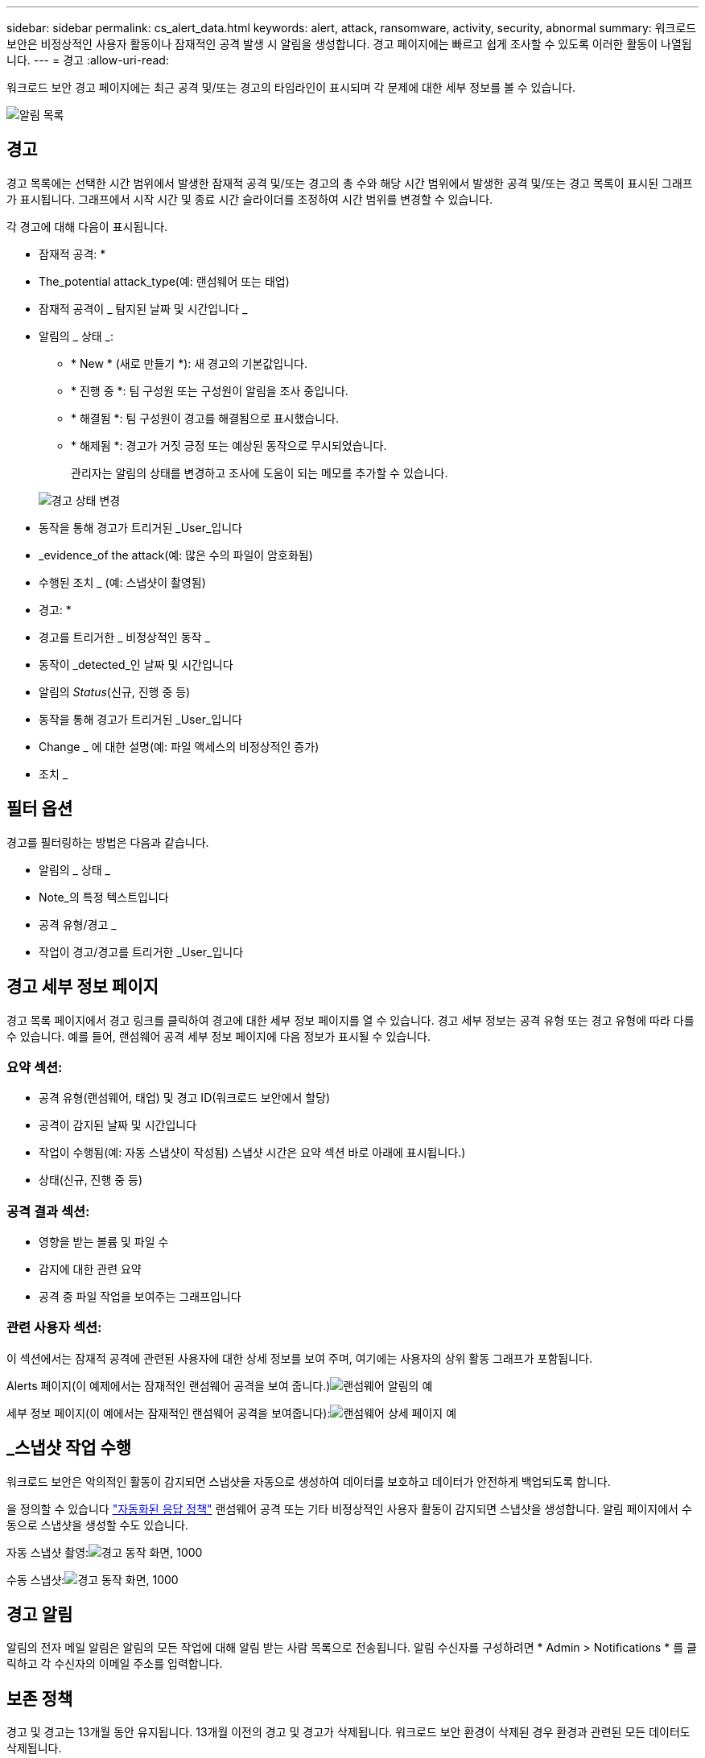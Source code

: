 ---
sidebar: sidebar 
permalink: cs_alert_data.html 
keywords: alert, attack, ransomware, activity, security, abnormal 
summary: 워크로드 보안은 비정상적인 사용자 활동이나 잠재적인 공격 발생 시 알림을 생성합니다. 경고 페이지에는 빠르고 쉽게 조사할 수 있도록 이러한 활동이 나열됩니다. 
---
= 경고
:allow-uri-read: 


[role="lead"]
워크로드 보안 경고 페이지에는 최근 공격 및/또는 경고의 타임라인이 표시되며 각 문제에 대한 세부 정보를 볼 수 있습니다.

image:CloudSecureAlertsListPage.png["알림 목록"]



== 경고

경고 목록에는 선택한 시간 범위에서 발생한 잠재적 공격 및/또는 경고의 총 수와 해당 시간 범위에서 발생한 공격 및/또는 경고 목록이 표시된 그래프가 표시됩니다. 그래프에서 시작 시간 및 종료 시간 슬라이더를 조정하여 시간 범위를 변경할 수 있습니다.

각 경고에 대해 다음이 표시됩니다.

* 잠재적 공격: *

* The_potential attack_type(예: 랜섬웨어 또는 태업)
* 잠재적 공격이 _ 탐지된 날짜 및 시간입니다 _
* 알림의 _ 상태 _:
+
** * New * (새로 만들기 *): 새 경고의 기본값입니다.
** * 진행 중 *: 팀 구성원 또는 구성원이 알림을 조사 중입니다.
** * 해결됨 *: 팀 구성원이 경고를 해결됨으로 표시했습니다.
** * 해제됨 *: 경고가 거짓 긍정 또는 예상된 동작으로 무시되었습니다.
+
관리자는 알림의 상태를 변경하고 조사에 도움이 되는 메모를 추가할 수 있습니다.

+
image:CloudSecureChangeAlertStatus.png["경고 상태 변경"]



* 동작을 통해 경고가 트리거된 _User_입니다
* _evidence_of the attack(예: 많은 수의 파일이 암호화됨)
* 수행된 조치 _ (예: 스냅샷이 촬영됨)


* 경고: *

* 경고를 트리거한 _ 비정상적인 동작 _
* 동작이 _detected_인 날짜 및 시간입니다
* 알림의 _Status_(신규, 진행 중 등)
* 동작을 통해 경고가 트리거된 _User_입니다
* Change _ 에 대한 설명(예: 파일 액세스의 비정상적인 증가)
* 조치 _




== 필터 옵션

경고를 필터링하는 방법은 다음과 같습니다.

* 알림의 _ 상태 _
* Note_의 특정 텍스트입니다
* 공격 유형/경고 _
* 작업이 경고/경고를 트리거한 _User_입니다




== 경고 세부 정보 페이지

경고 목록 페이지에서 경고 링크를 클릭하여 경고에 대한 세부 정보 페이지를 열 수 있습니다. 경고 세부 정보는 공격 유형 또는 경고 유형에 따라 다를 수 있습니다. 예를 들어, 랜섬웨어 공격 세부 정보 페이지에 다음 정보가 표시될 수 있습니다.



=== 요약 섹션:

* 공격 유형(랜섬웨어, 태업) 및 경고 ID(워크로드 보안에서 할당)
* 공격이 감지된 날짜 및 시간입니다
* 작업이 수행됨(예: 자동 스냅샷이 작성됨) 스냅샷 시간은 요약 섹션 바로 아래에 표시됩니다.)
* 상태(신규, 진행 중 등)




=== 공격 결과 섹션:

* 영향을 받는 볼륨 및 파일 수
* 감지에 대한 관련 요약
* 공격 중 파일 작업을 보여주는 그래프입니다




=== 관련 사용자 섹션:

이 섹션에서는 잠재적 공격에 관련된 사용자에 대한 상세 정보를 보여 주며, 여기에는 사용자의 상위 활동 그래프가 포함됩니다.

Alerts 페이지(이 예제에서는 잠재적인 랜섬웨어 공격을 보여 줍니다.)image:RansomwareAlertExample.png["랜섬웨어 알림의 예"]

세부 정보 페이지(이 예에서는 잠재적인 랜섬웨어 공격을 보여줍니다):image:RansomwareDetailPageExample.png["랜섬웨어 상세 페이지 예"]



== _스냅샷 작업 수행

워크로드 보안은 악의적인 활동이 감지되면 스냅샷을 자동으로 생성하여 데이터를 보호하고 데이터가 안전하게 백업되도록 합니다.

을 정의할 수 있습니다 link:cs_automated_response_policies.html["자동화된 응답 정책"] 랜섬웨어 공격 또는 기타 비정상적인 사용자 활동이 감지되면 스냅샷을 생성합니다. 알림 페이지에서 수동으로 스냅샷을 생성할 수도 있습니다.

자동 스냅샷 촬영:image:AlertActionsAutomaticExample.png["경고 동작 화면, 1000"]

수동 스냅샷:image:AlertActionsExample.png["경고 동작 화면, 1000"]



== 경고 알림

알림의 전자 메일 알림은 알림의 모든 작업에 대해 알림 받는 사람 목록으로 전송됩니다. 알림 수신자를 구성하려면 * Admin > Notifications * 를 클릭하고 각 수신자의 이메일 주소를 입력합니다.



== 보존 정책

경고 및 경고는 13개월 동안 유지됩니다. 13개월 이전의 경고 및 경고가 삭제됩니다. 워크로드 보안 환경이 삭제된 경우 환경과 관련된 모든 데이터도 삭제됩니다.



== 문제 해결

|===
| 문제: | 다음을 시도해 보십시오. 


| CS(Workload Security)에서 생성한 스냅샷의 경우 CS 스냅샷의 제거/아카이빙 기간이 있습니까? | 아니요 CS 스냅샷에 대해 설정된 퍼징/아카이빙 기간이 없습니다. 사용자는 CS 스냅샷에 대한 제거 정책을 정의해야 합니다. 을 참조하십시오 link:https://library.netapp.com/ecmdocs/ECMP1196819/html/GUID-27D0E37F-5AF1-4AF9-BDEB-9A4B7AF3B4A9.html["ONTAP 설명서"] 정책을 설정하는 방법에 대한 정보를 제공합니다. 


| ONTAP에서 매일 매시간 스냅샷을 생성하는 경우가 있습니다. CS(워크로드 보안) 스냅샷이 영향을 미칩니까? CS 스냅샷은 시간별 스냅샷 위치를 가져갈까요? 기본 시간별 스냅샷이 중지됩니까? | 워크로드 보안 스냅샷은 시간별 스냅샷에 영향을 주지 않습니다. CS 스냅샷은 매시간 스냅샷 공간을 차지하지 않으므로 이전과 같이 계속 진행됩니다. 기본 시간별 스냅샷은 중지되지 않습니다. 


| ONTAP에서 최대 스냅샷 수에 도달하면 어떻게 됩니까? | 최대 스냅샷 수에 도달하면 후속 스냅샷 찍기가 실패하고 워크로드 보안에서 스냅샷이 가득 찼다는 오류 메시지가 표시됩니다. 사용자는 가장 오래된 스냅샷을 삭제하기 위해 스냅샷 정책을 정의해야 합니다. 그렇지 않으면 스냅샷이 생성되지 않습니다. ONTAP 9.3 이전 버전에서는 볼륨에 최대 255개의 스냅샷 복사본이 포함될 수 있습니다. ONTAP 9.4 이상에서는 볼륨에 최대 1023개의 스냅샷 복사본을 포함할 수 있습니다. 에 대한 자세한 내용은 ONTAP 설명서를 참조하십시오 link:https://docs.netapp.com/ontap-9/index.jsp?topic=%2Fcom.netapp.doc.dot-cm-cmpr-960%2Fvolume__snapshot__autodelete__modify.html["스냅샷 삭제 정책 설정 중"]. 


| 워크로드 보안에서 스냅샷을 생성할 수 없습니다. | 스냅샷을 생성하는 데 사용되는 역할에 https://docs.netapp.com/us-en/cloudinsights/task_add_collector_svm.html#a-note-about-permissions[proper 권한이 할당됨 링크가 있는지 확인합니다. 스냅샷 촬영을 위한 적절한 액세스 권한으로 _csrole_이(가) 생성되었는지 확인합니다. 보안 로그인 역할 create -vserver <vservername> -role csrole -cmddirname "volume snapshot" -access all 


| 워크로드 보안에서 제거된 SVM에 대한 이전 경고에 대해 스냅샷이 실패하고, 이후에 다시 추가됩니다. SVM을 다시 추가한 후에 발생하는 새 경고의 경우 스냅샷이 생성됩니다. | 이는 드문 시나리오입니다. 이 문제가 발생하는 경우 ONTAP에 로그인하고 이전 알림에 대해 스냅샷을 수동으로 생성합니다. 


| Alert Details_ 페이지에서 _Take Snapshot_ 버튼 아래에 "Last attempt failed" 오류 메시지가 표시됩니다. 오류 위로 마우스를 가져가면 "ID가 있는 데이터 수집기에 대해 API 호출 명령이 시간 초과되었습니다"라는 메시지가 표시됩니다. | 이는 SVM의 LIF가 ONTAP에서 _ disabled_state인 경우 SVM 관리 IP를 통해 데이터 수집기를 워크로드 보안에 추가할 때 발생할 수 있습니다. ONTAP에서 특정 LIF를 설정하고 워크로드 보안에서 _trigger_Take Snapshot manually_를 트리거합니다. 그러면 스냅샷 작업이 성공합니다. 
|===